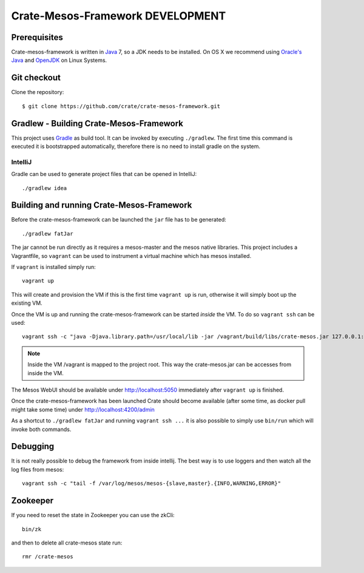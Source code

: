 =================================
Crate-Mesos-Framework DEVELOPMENT
=================================

Prerequisites
=============

Crate-mesos-framework is written in Java_ 7, so a JDK needs to be installed. On OS X we
recommend using `Oracle's Java`_ and OpenJDK_ on Linux Systems.

Git checkout
============

Clone the repository::

    $ git clone https://github.com/crate/crate-mesos-framework.git

Gradlew - Building Crate-Mesos-Framework
========================================

This project uses Gradle_ as build tool. It can be invoked by executing
``./gradlew``. The first time this command is executed it is bootstrapped
automatically, therefore there is no need to install gradle on the system.

IntelliJ
--------

Gradle can be used to generate project files that can be opened in IntelliJ::

    ./gradlew idea

Building and running Crate-Mesos-Framework
==========================================

Before the crate-mesos-framework can be launched the ``jar`` file has to be generated::

    ./gradlew fatJar

The jar cannot be run directly as it requires a mesos-master and the mesos
native libraries.  This project includes a Vagrantfile, so ``vagrant`` can be
used to instrument a virtual machine which has mesos installed.

If ``vagrant`` is installed simply run::

    vagrant up

This will create and provision the VM if this is the first time ``vagrant up``
is run, otherwise it will simply boot up the existing VM.

Once the VM is up and running the crate-mesos-framework can be started `inside` the VM.
To do so ``vagrant ssh`` can be used::

    vagrant ssh -c "java -Djava.library.path=/usr/local/lib -jar /vagrant/build/libs/crate-mesos.jar 127.0.0.1:5050 1"

.. note::

    Inside the VM /vagrant is mapped to the project root. This way the
    crate-mesos.jar can be accesses from inside the VM.


The Mesos WebUI should be available under http://localhost:5050 immediately
after ``vagrant up`` is finished.

Once the crate-mesos-framework has been launched Crate should become available
(after some time, as docker pull might take some time) under
http://localhost:4200/admin


As a shortcut to ``./gradlew fatJar`` and running ``vagrant ssh ...`` it is
also possible to simply use ``bin/run`` which will invoke both commands.


Debugging
=========

It is not really possible to debug the framework from inside intellij. The best
way is to use loggers and then watch all the log files from mesos::

    vagrant ssh -c "tail -f /var/log/mesos/mesos-{slave,master}.{INFO,WARNING,ERROR}"


Zookeeper
=========

If you need to reset the state in Zookeeper you can use the zkCli::

    bin/zk

and then to delete all crate-mesos state run::

    rmr /crate-mesos


.. _Java: http://www.java.com/

.. _`Oracle's Java`: http://www.java.com/en/download/help/mac_install.xml

.. _OpenJDK: http://openjdk.java.net/projects/jdk7/

.. _Gradle: http://www.gradle.org/

